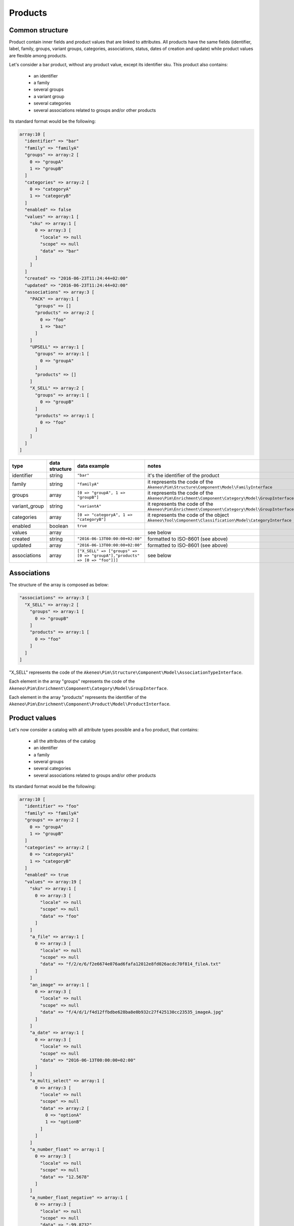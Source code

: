 Products
========

Common structure
----------------

Product contain inner fields and product values that are linked to attributes. All products have the same fields (identifier, label, family, groups, variant groups, categories, associations, status, dates of creation and update) while product values are flexible among products.

Let's consider a bar product, without any product value, except its identifier sku. This product also contains:

    * an identifier
    * a family
    * several groups
    * a variant group
    * several categories
    * several associations related to groups and/or other products

Its standard format would be the following:

.. code-block:: php

    array:10 [
      "identifier" => "bar"
      "family" => "familyA"
      "groups" => array:2 [
        0 => "groupA"
        1 => "groupB"
      ]
      "categories" => array:2 [
        0 => "categoryA"
        1 => "categoryB"
      ]
      "enabled" => false
      "values" => array:1 [
        "sku" => array:1 [
          0 => array:3 [
            "locale" => null
            "scope" => null
            "data" => "bar"
          ]
        ]
      ]
      "created" => "2016-06-23T11:24:44+02:00"
      "updated" => "2016-06-23T11:24:44+02:00"
      "associations" => array:3 [
        "PACK" => array:1 [
          "groups" => []
          "products" => array:2 [
            0 => "foo"
            1 => "baz"
          ]
        ]
        "UPSELL" => array:1 [
          "groups" => array:1 [
            0 => "groupA"
          ]
          "products" => []
        ]
        "X_SELL" => array:2 [
          "groups" => array:1 [
            0 => "groupB"
          ]
          "products" => array:1 [
            0 => "foo"
          ]
        ]
      ]
    ]

+---------------+----------------+----------------------------------------------------------------------------+---------------------------------------------------------------------+
| type          | data structure | data example                                                               |   notes                                                             |
+===============+================+============================================================================+=====================================================================+
| identifier    | string         | ``"bar"``                                                                  | | it's the identifier of the product                                |
|               |                |                                                                            |                                                                     |
+---------------+----------------+----------------------------------------------------------------------------+---------------------------------------------------------------------+
| family        | string         | ``"familyA"``                                                              | | it represents the code of the                                     |
|               |                |                                                                            | | ``Akeneo\Pim\Structure\Component\Model\FamilyInterface``          |
+---------------+----------------+----------------------------------------------------------------------------+---------------------------------------------------------------------+
| groups        | array          | ``[0 => "groupA", 1 => "groupB"]``                                         | | it represents the code of the                                     |
|               |                |                                                                            | | ``Akeneo\Pim\Enrichment\Component\Category\Model\GroupInterface`` |
+---------------+----------------+----------------------------------------------------------------------------+---------------------------------------------------------------------+
| variant_group | string         | ``"variantA"``                                                             | | it represents the code of the                                     |
|               |                |                                                                            | | ``Akeneo\Pim\Enrichment\Component\Category\Model\GroupInterface`` |
+---------------+----------------+----------------------------------------------------------------------------+---------------------------------------------------------------------+
| categories    | array          | ``[0 => "categoryA", 1 => "categoryB"]``                                   | | it represents the code of the object                              |
|               |                |                                                                            | | ``Akeneo\Tool\Component\Classification\Model\CategoryInterface``  |
+---------------+----------------+----------------------------------------------------------------------------+---------------------------------------------------------------------+
| enabled       | boolean        | ``true``                                                                   |                                                                     |
|               |                |                                                                            |                                                                     |
+---------------+----------------+----------------------------------------------------------------------------+---------------------------------------------------------------------+
| values        | array          |                                                                            | | see below                                                         |
|               |                |                                                                            |                                                                     |
+---------------+----------------+----------------------------------------------------------------------------+---------------------------------------------------------------------+
| created       | string         | ``"2016-06-13T00:00:00+02:00"``                                            | | formatted to ISO-8601 (see above)                                 |
|               |                |                                                                            |                                                                     |
+---------------+----------------+----------------------------------------------------------------------------+---------------------------------------------------------------------+
| updated       | array          | ``"2016-06-13T00:00:00+02:00"``                                            | | formatted to ISO-8601 (see above)                                 |
|               |                |                                                                            |                                                                     |
+---------------+----------------+----------------------------------------------------------------------------+---------------------------------------------------------------------+
| associations  | array          | ``["X_SELL" => ["groups" => [0 => "groupA"],"products" => [0 => "foo"]]]`` | | see below                                                         |
|               |                |                                                                            |                                                                     |
+---------------+----------------+----------------------------------------------------------------------------+---------------------------------------------------------------------+

Associations
------------

The structure of the array is composed as below:

.. code-block:: php

    "associations" => array:3 [
      "X_SELL" => array:2 [
        "groups" => array:1 [
          0 => "groupB"
        ]
        "products" => array:1 [
          0 => "foo"
        ]
      ]
    ]

"X_SELL" represents the code of the ``Akeneo\Pim\Structure\Component\Model\AssociationTypeInterface``.

Each element in the array "groups" represents the code of the ``Akeneo\Pim\Enrichment\Component\Category\Model\GroupInterface``.

Each element in the array "products" represents the identifier of the ``Akeneo\Pim\Enrichment\Component\Product\Model\ProductInterface``.


Product values
--------------

Let's now consider a catalog with all attribute types possible and a foo product, that contains:

    * all the attributes of the catalog
    * an identifier
    * a family
    * several groups
    * several categories
    * several associations related to groups and/or other products

Its standard format would be the following:

.. code-block:: php

    array:10 [
      "identifier" => "foo"
      "family" => "familyA"
      "groups" => array:2 [
        0 => "groupA"
        1 => "groupB"
      ]
      "categories" => array:2 [
        0 => "categoryA1"
        1 => "categoryB"
      ]
      "enabled" => true
      "values" => array:19 [
        "sku" => array:1 [
          0 => array:3 [
            "locale" => null
            "scope" => null
            "data" => "foo"
          ]
        ]
        "a_file" => array:1 [
          0 => array:3 [
            "locale" => null
            "scope" => null
            "data" => "f/2/e/6/f2e6674e076ad6fafa12012e8fd026acdc70f814_fileA.txt"
          ]
        ]
        "an_image" => array:1 [
          0 => array:3 [
            "locale" => null
            "scope" => null
            "data" => "f/4/d/1/f4d12ffbdbe628ba8e0b932c27f425130cc23535_imageA.jpg"
          ]
        ]
        "a_date" => array:1 [
          0 => array:3 [
            "locale" => null
            "scope" => null
            "data" => "2016-06-13T00:00:00+02:00"
          ]
        ]
        "a_multi_select" => array:1 [
          0 => array:3 [
            "locale" => null
            "scope" => null
            "data" => array:2 [
              0 => "optionA"
              1 => "optionB"
            ]
          ]
        ]
        "a_number_float" => array:1 [
          0 => array:3 [
            "locale" => null
            "scope" => null
            "data" => "12.5678"
          ]
        ]
        "a_number_float_negative" => array:1 [
          0 => array:3 [
            "locale" => null
            "scope" => null
            "data" => "-99.8732"
          ]
        ]
        "a_number_integer" => array:1 [
          0 => array:3 [
            "locale" => null
            "scope" => null
            "data" => 42
          ]
        ]
        "a_number_integer_negative" => array:1 [
          0 => array:3 [
            "locale" => null
            "scope" => null
            "data" => -5
          ]
        ]
        "a_ref_data_multi_select" => array:1 [
          0 => array:3 [
            "locale" => null
            "scope" => null
            "data" => array:2 [
              0 => "fabricA"
              1 => "fabricB"
            ]
          ]
        ]
        "a_ref_data_simple_select" => array:1 [
          0 => array:3 [
            "locale" => null
            "scope" => null
            "data" => "colorB"
          ]
        ]
        "a_simple_select" => array:1 [
          0 => array:3 [
            "locale" => null
            "scope" => null
            "data" => "optionB"
          ]
        ]
        "a_text" => array:1 [
          0 => array:3 [
            "locale" => null
            "scope" => null
            "data" => "this is a text"
          ]
        ]
        "a_text_area" => array:1 [
          0 => array:3 [
            "locale" => null
            "scope" => null
            "data" => "this is a very very very very very long text"
          ]
        ]
        "a_yes_no" => array:1 [
          0 => array:3 [
            "locale" => null
            "scope" => null
            "data" => true
          ]
        ]
        "a_localizable_image" => array:2 [
          0 => array:3 [
            "locale" => "en_US"
            "scope" => null
            "data" => "2/b/6/b/2b6b451334ee1a9aa83b5755590dae72ba254d8b_imageB_en_US.jpg"
          ]
          1 => array:3 [
            "locale" => "fr_FR"
            "scope" => null
            "data" => "d/e/3/f/de3f2a0af94d8b10ccc2c37bf4f945fd262d568e_imageB_fr_FR.jpg"
          ]
        ]
        "a_localized_and_scopable_text_area" => array:3 [
          0 => array:3 [
            "locale" => "en_US"
            "scope" => "ecommerce"
            "data" => "a text area for ecommerce in English"
          ]
          1 => array:3 [
            "locale" => "en_US"
            "scope" => "tablet"
            "data" => "a text area for tablets in English"
          ]
          2 => array:3 [
            "locale" => "fr_FR"
            "scope" => "tablet"
            "data" => "une zone de texte pour les tablettes en français"
          ]
        ]
        "a_metric" => array:1 [
          0 => array:3 [
            "locale" => null
            "scope" => null
            "data" => array:2 [
              "amount" => "987654321987.123456789123"
              "unit" => "KILOWATT"
            ]
          ]
        ]
        "a_metric_without_decimal" => array:1 [
          0 => array:3 [
            "locale" => null
            "scope" => null
            "data" => array:2 [
              "amount" => 200
              "unit" => "GRAM"
            ]
          ]
        ]
        "a_metric_negative" => array:1 [
          0 => array:3 [
            "locale" => null
            "scope" => null
            "data" => array:2 [
              "amount" => "-20.000000000000"
              "unit" => "CELSIUS"
            ]
          ]
        ]
        "a_metric_negative_without_decimal" => array:1 [
          0 => array:3 [
            "locale" => null
            "scope" => null
            "data" => array:2 [
              "amount" => -100
              "unit" => "CELSIUS"
            ]
          ]
        ]
        "a_price" => array:1 [
          0 => array:3 [
            "locale" => null
            "scope" => null
            "data" => array:2 [
              0 => array:2 [
                "amount" => "45.00"
                "currency" => "USD"
              ]
              1 => array:2 [
                "amount" => "-56.53"
                "currency" => "EUR"
              ]
            ]
          ]
        ]
        "a_scopable_price_without_decimal" => array:2 [
          0 => array:3 [
            "locale" => null
            "scope" => "ecommerce"
            "data" => array:2 [
              0 => array:2 [
                "amount" => 15
                "currency" => "EUR"
              ]
              1 => array:2 [
                "amount" => -20
                "currency" => "USD"
              ]
            ]
          ]
          1 => array:3 [
            "locale" => null
            "scope" => "tablet"
            "data" => array:2 [
              0 => array:2 [
                "amount" => 17
                "currency" => "EUR"
              ]
              1 => array:2 [
                "amount" => 24
                "currency" => "USD"
              ]
            ]
          ]
        ]
      ]
      "created" => "2016-06-23T11:24:44+02:00"
      "updated" => "2016-06-23T11:24:44+02:00"
      "associations" => array:3 [
        "PACK" => array:1 [
          "groups" => []
          "products" => array:2 [
            0 => "bar"
            1 => "baz"
          ]
        ]
        "UPSELL" => array:1 [
          "groups" => array:1 [
            0 => "groupA"
          ]
          "products" => []
        ]
        "X_SELL" => array:2 [
          "groups" => array:1 [
            0 => "groupB"
          ]
          "products" => array:1 [
            0 => "bar"
          ]
        ]
      ]
    ]

The product values are provided via the key values.

Product values can be localizable and/or scopable:

    * `localizable` means its value depends on the locale
    * `scopable` means its value depends on the scope (also called channel)
    * `localizable` and `scopable` means its value depends on the locale and the scope (also called channel)

That's why product values always respect the following structure:

.. code-block:: php

    array:3 [
      "locale" => "a locale code"
      "scope" => "a scope code"
      "data" => "the value for the given locale and scope"
    ]

And that's why, for the same attribute, you can have multiple product values:

.. code-block:: php

    "a_localizable_attribute" => array:2 [
      0 => array:3 [
        "locale" => "en_US"
        "scope" => null
        "data" => "the data in English"
      ]
      1 => array:3 [
        "locale" => "fr_FR"
        "scope" => null
        "data" => "la donnée en français"
      ]
    ]

Depending on the type of the product value, the data key can have different structure:

+----------------+----------------+-------------------------------------------------------------------------------------------------------+----------------------------------------------------------------------------+
| attribute type | data structure | data example                                                                                          |   notes                                                                    |
+================+================+=======================================================================================================+============================================================================+
| identifier     | string         | ``"foo"``                                                                                             |                                                                            |
+----------------+----------------+-------------------------------------------------------------------------------------------------------+----------------------------------------------------------------------------+
| file           | string         | ``"f/2/e/6/f2e6674e076ad6fafa12012e8fd026acdc70f814_fileA.txt"``                                      | | it represents the key of the object                                      |
|                |                |                                                                                                       | | ``Akeneo\Tool\Component\FileStorage\Model\FileInfoInterface``            |
+----------------+----------------+-------------------------------------------------------------------------------------------------------+----------------------------------------------------------------------------+
| image          | string         | ``"f/4/d/1/f4d12ffbdbe628ba8e0b932c27f425130cc23535_imageA.jpg"``                                     | | it represents the key of the object                                      |
|                |                |                                                                                                       | | ``Akeneo\Tool\Component\FileStorage\Model\FileInfoInterface``            |
+----------------+----------------+-------------------------------------------------------------------------------------------------------+----------------------------------------------------------------------------+
| date           | string         | ``"2016-06-13T00:00:00+02:00"``                                                                       | | formatted to ISO-8601 (see above)                                        |
+----------------+----------------+-------------------------------------------------------------------------------------------------------+----------------------------------------------------------------------------+
| multi select   | string[]       | ``[0 => "optionA", 1 => "optionB"]``                                                                  | | each element of the array represents the `code` of the                   |
|                |                |                                                                                                       | | ``Akeneo\Pim\Structure\Component\Model\AttributeOptionInterface``        |
+----------------+----------------+-------------------------------------------------------------------------------------------------------+----------------------------------------------------------------------------+
| number         | string         | ``"-99.8732"``                                                                                        | | formatted as a string to avoid the floating point precision              |
|                |                |                                                                                                       | | problem of PHP (see above)                                               |
+----------------+----------------+-------------------------------------------------------------------------------------------------------+----------------------------------------------------------------------------+
| reference data | string[]       | ``[0 => "fabricA",1 => "fabricB"]``                                                                   | | each element of the array represents the `code` of the                   |
| multi select   |                |                                                                                                       | | ``Akeneo\Pim\Enrichment\Component\Product\Model\ReferenceDataInterface`` |
+----------------+----------------+-------------------------------------------------------------------------------------------------------+----------------------------------------------------------------------------+
| simple select  | string         | ``"optionB"``                                                                                         | | it represents the `code` of the                                          |
|                |                |                                                                                                       | | ``Akeneo\Pim\Structure\Component\Model\AttributeOptionInterface``        |
+----------------+----------------+-------------------------------------------------------------------------------------------------------+----------------------------------------------------------------------------+
| reference data | string         | ``"colorB"``                                                                                          | | it represents the `code` of the                                          |
| simple select  |                |                                                                                                       | | ``Akeneo\Pim\Enrichment\Component\Product\Model\ReferenceDataInterface`` |
+----------------+----------------+-------------------------------------------------------------------------------------------------------+----------------------------------------------------------------------------+
| text           | string         | ``"this is a text"``                                                                                  |                                                                            |
+----------------+----------------+-------------------------------------------------------------------------------------------------------+----------------------------------------------------------------------------+
| text area      | string         | ``"this is a very very very very very long text"``                                                    |                                                                            |
+----------------+----------------+-------------------------------------------------------------------------------------------------------+----------------------------------------------------------------------------+
| yes/no         | boolean        | ``true``                                                                                              |                                                                            |
+----------------+----------------+-------------------------------------------------------------------------------------------------------+----------------------------------------------------------------------------+
| metric         | array          | ``["amount" => "987654321987.123456789123","unit" => "KILOWATT"]``                                    | | amount and unit keys are expected unit should be a known unit            |
|                |                |                                                                                                       | | depending of the metric family of the attribute                          |
+----------------+----------------+-------------------------------------------------------------------------------------------------------+----------------------------------------------------------------------------+
| price          | array          | ``[0 => ["amount" => "45.00","currency" => "USD"], 1 => ["amount" => "56.53","currency" => "EUR"] ]`` | | amount and currency keys are expected for each price                     |
| collection     |                |                                                                                                       | | currency should be a known currency                                      |
+----------------+----------------+-------------------------------------------------------------------------------------------------------+----------------------------------------------------------------------------+

The following product values data, that represents decimal values are represented with strings (when the ``decimal_allowed`` attribute property is set to false) in the standard format:

    * metric (class Akeneo\Pim\Enrichment\Component\Product\Model\Metric)
    * price (class Akeneo\Pim\Enrichment\Component\Product\Model\ProductPriceInterface)
    * number (class Akeneo\Pim\Enrichment\Component\Product\Model\ProductValueInterface, property getDecimal)

When the ``decimal_allowed`` attribute property is set to true, they are represented with integers in the standard format.
